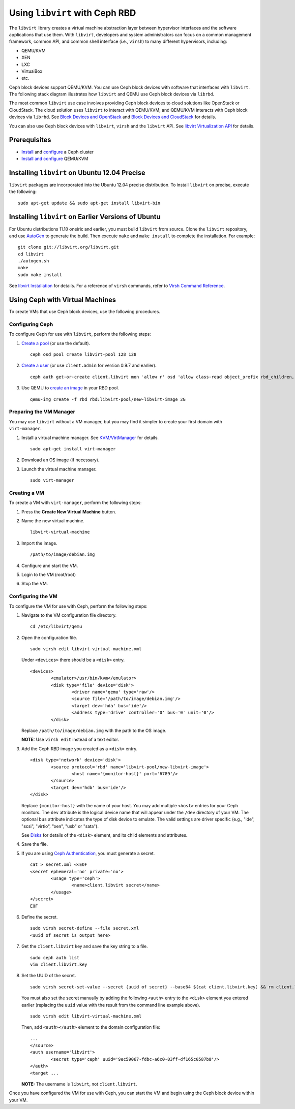 =================================
 Using ``libvirt`` with Ceph RBD
=================================

The ``libvirt`` library creates a virtual machine abstraction layer between 
hypervisor interfaces and the software applications that use them. With 
``libvirt``, developers and system administrators can focus on a common 
management framework, common API, and common shell interface (i.e., ``virsh``)
to many different hypervisors, including: 

- QEMU/KVM
- XEN
- LXC
- VirtualBox
- etc.

Ceph block devices support QEMU/KVM. You can use Ceph block devices with
software that interfaces with ``libvirt``. The following stack diagram
illustrates how ``libvirt`` and QEMU use Ceph block devices via ``librbd``. 


.. ditaa::  +---------------------------------------------------+
            |                     libvirt                       |
            +------------------------+--------------------------+
                                     |
                                     | configures
                                     v
            +---------------------------------------------------+
            |                       QEMU                        |
            +---------------------------------------------------+
            |                      librbd                       |
            +------------------------+-+------------------------+
            |          OSDs          | |        Monitors        |
            +------------------------+ +------------------------+


The most common ``libvirt`` use case involves providing Ceph block devices to
cloud solutions like OpenStack or CloudStack. The cloud solution uses
``libvirt`` to  interact with QEMU/KVM, and QEMU/KVM interacts with Ceph block
devices via  ``librbd``. See `Block Devices and OpenStack`_ and `Block Devices
and CloudStack`_ for details.

You can also use Ceph block devices with ``libvirt``, ``virsh`` and the
``libvirt`` API. See `libvirt Virtualization API`_ for details.

Prerequisites
=============

- `Install`_ and `configure`_ a Ceph cluster
- `Install and configure`_ QEMU/KVM


Installing ``libvirt`` on Ubuntu 12.04 Precise
==============================================

``libvirt`` packages are incorporated into the Ubuntu 12.04 precise 
distribution. To install ``libvirt`` on precise, execute the following:: 

	sudo apt-get update && sudo apt-get install libvirt-bin


Installing ``libvirt`` on Earlier Versions of Ubuntu
====================================================

For Ubuntu distributions 11.10 oneiric and earlier, you must build  ``libvirt``
from source. Clone the ``libvirt`` repository, and use `AutoGen`_ to generate
the build. Then execute ``make`` and ``make install`` to complete the
installation. For example::

	git clone git://libvirt.org/libvirt.git
	cd libvirt
	./autogen.sh
	make
	sudo make install 

See `libvirt Installation`_ for details. For a reference of ``virsh`` commands,
refer to `Virsh Command Reference`_.


Using Ceph with Virtual Machines
================================

To create VMs that use Ceph block devices, use the following procedures.


Configuring Ceph
----------------

To configure Ceph for use with ``libvirt``, perform the following steps:

#. `Create a pool`_ (or use the default). ::

	ceph osd pool create libvirt-pool 128 128

#. `Create a user`_ (or use ``client.admin`` for version 0.9.7 and earlier). ::

	ceph auth get-or-create client.libvirt mon 'allow r' osd 'allow class-read object_prefix rbd_children, allow rwx pool=libvirt-pool'

#. Use QEMU to `create an image`_ in your RBD pool. ::

	qemu-img create -f rbd rbd:libvirt-pool/new-libvirt-image 2G



Preparing the VM Manager
------------------------

You may use ``libvirt`` without a VM manager, but you may find it simpler to
create your first domain with ``virt-manager``. 

#. Install a virtual machine manager. See `KVM/VirtManager`_ for details. ::

	sudo apt-get install virt-manager

#. Download an OS image (if necessary).

#. Launch the virtual machine manager. :: 

	sudo virt-manager



Creating a VM
-------------

To create a VM with ``virt-manager``, perform the following steps:

#. Press the **Create New Virtual Machine** button. 

#. Name the new virtual machine.  :: 

	libvirt-virtual-machine

#. Import the image. ::

	/path/to/image/debian.img

#. Configure and start the VM.

#. Login to the VM (root/root)

#. Stop the VM.


Configuring the VM
------------------

To configure the VM for use with Ceph, perform the following steps:

#. Navigate to the VM configuration file directory. :: 

	cd /etc/libvirt/qemu

#. Open the configuration file. :: 

	sudo virsh edit libvirt-virtual-machine.xml

   Under ``<devices>`` there should be a ``<disk>`` entry. :: 

	<devices>
		<emulator>/usr/bin/kvm</emulator>
		<disk type='file' device='disk'>
			<driver name='qemu' type='raw'/>
			<source file='/path/to/image/debian.img'/>
			<target dev='hda' bus='ide'/>
			<address type='drive' controller='0' bus='0' unit='0'/>
		</disk>


   Replace ``/path/to/image/debian.img`` with the path to the OS image.

   **NOTE:** Use ``virsh edit`` instead of a text editor.

#. Add the Ceph RBD image you created as a ``<disk>`` entry. :: 

	<disk type='network' device='disk'>
		<source protocol='rbd' name='libvirt-pool/new-libvirt-image'>
			<host name='{monitor-host}' port='6789'/>
		</source>
		<target dev='hdb' bus='ide'/>
	</disk>

   Replace ``{monitor-host}`` with the name of your host. You may add multiple
   ``<host>`` entries for your Ceph monitors. The ``dev`` attribute is the 
   logical device name that will appear under the ``/dev`` directory of your 
   VM. The optional ``bus`` attribute indicates the type of disk device to 
   emulate. The valid settings are driver specific (e.g., "ide", "scsi", 
   "virtio", "xen", "usb" or "sata").
   
   See `Disks`_ for details of the ``<disk>`` element, and its child elements
   and attributes.
	
#. Save the file.

#. If you are using `Ceph Authentication`_, you must generate a secret. :: 

	cat > secret.xml <<EOF
	<secret ephemeral='no' private='no'>
		<usage type='ceph'>
			<name>client.libvirt secret</name>
		</usage>
	</secret>
	EOF

#. Define the secret. ::

	sudo virsh secret-define --file secret.xml
	<uuid of secret is output here>

#. Get the ``client.libvirt`` key and save the key string to a file. ::

	sudo ceph auth list
	vim client.libvirt.key

#. Set the UUID of the secret. :: 

	sudo virsh secret-set-value --secret {uuid of secret} --base64 $(cat client.libvirt.key) && rm client.libvirt.key secret.xml

   You must also set the secret manually by adding the following ``<auth>`` 
   entry to the ``<disk>`` element you entered earlier (replacing the
   ``uuid`` value with the result from the command line example above). ::

	sudo virsh edit libvirt-virtual-machine.xml

   Then, add ``<auth></auth>`` element to the domain configuration file::

	...
	</source>
	<auth username='libvirt'>
		<secret type='ceph' uuid='9ec59067-fdbc-a6c0-03ff-df165c0587b8'/>
	</auth>
	<target ... 


   **NOTE:** The username is ``libvirt``, not ``client.libvirt``.


Once you have configured the VM for use with Ceph, you can start the VM and
begin using the Ceph block device within your VM.


.. _AutoGen: http://www.gnu.org/software/autogen/
.. _libvirt Installation: http://www.libvirt.org/compiling.html
.. _libvirt Virtualization API: http://www.libvirt.org
.. _Install: ../../install
.. _configure: ../../rados/configuration
.. _Install and configure: ../qemu-rbd
.. _Block Devices and OpenStack: ../rbd-openstack
.. _Block Devices and CloudStack: ../rbd-cloudstack
.. _Create a pool: ../../rados/operations/pools#create-a-pool
.. _Create a user: ../../rados/operations/authentication#add-a-key
.. _create an image: ../qemu-rbd#creating-images-with-qemu
.. _Virsh Command Reference: http://www.libvirt.org/virshcmdref.html
.. _KVM/VirtManager: https://help.ubuntu.com/community/KVM/VirtManager
.. _Ceph Authentication: ../../rados/operations/auth-intro
.. _Disks: http://www.libvirt.org/formatdomain.html#elementsDisks